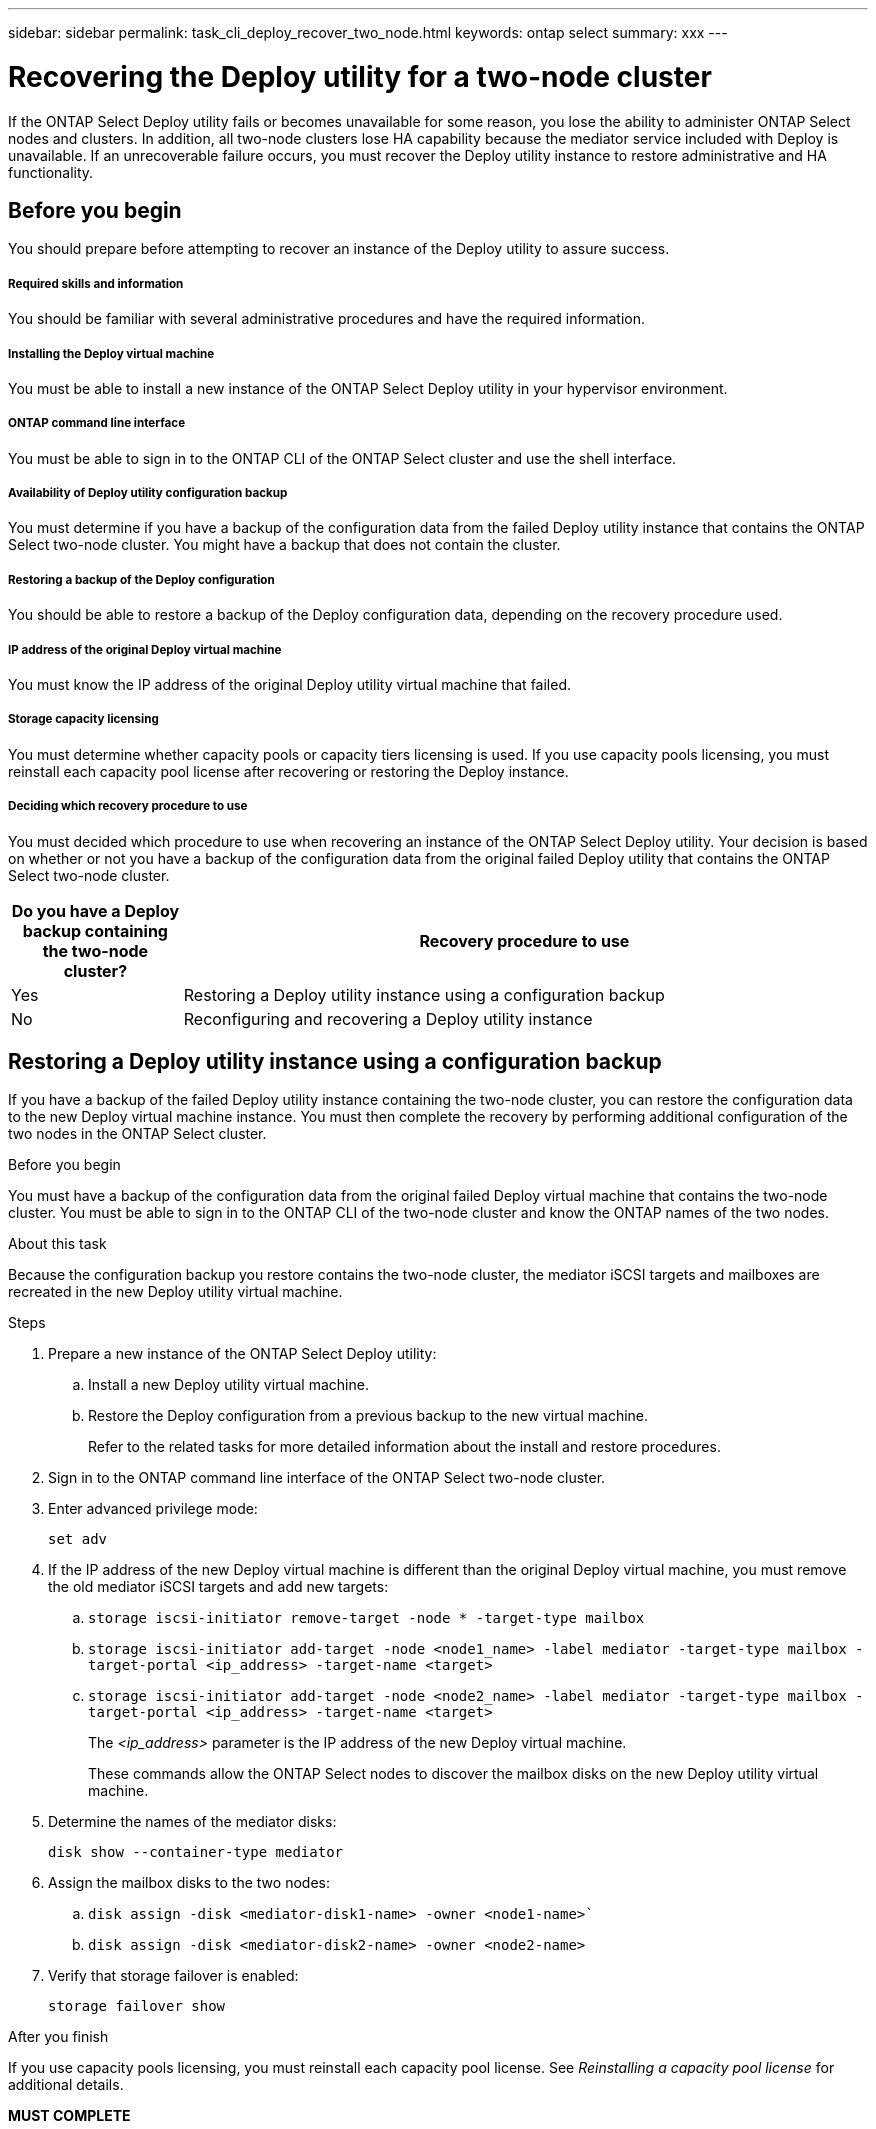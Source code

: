 ---
sidebar: sidebar
permalink: task_cli_deploy_recover_two_node.html
keywords: ontap select
summary: xxx
---

= Recovering the Deploy utility for a two-node cluster
:hardbreaks:
:nofooter:
:icons: font
:linkattrs:
:imagesdir: ./media/

[.lead]
If the ONTAP Select Deploy utility fails or becomes unavailable for some reason, you lose the ability to administer ONTAP Select nodes and clusters. In addition, all two-node clusters lose HA capability because the mediator service included with Deploy is unavailable. If an unrecoverable failure occurs, you must recover the Deploy utility instance to restore administrative and HA functionality.

== Before you begin

You should prepare before attempting to recover an instance of the Deploy utility to assure success.

===== *Required skills and information*

You should be familiar with several administrative procedures and have the required information.

===== *Installing the Deploy virtual machine*

You must be able to install a new instance of the ONTAP Select Deploy utility in your hypervisor environment.

===== *ONTAP command line interface*

You must be able to sign in to the ONTAP CLI of the ONTAP Select cluster and use the shell interface.

===== *Availability of Deploy utility configuration backup*

You must determine if you have a backup of the configuration data from the failed Deploy utility instance that contains the ONTAP Select two-node cluster. You might have a backup that does not contain the cluster.

===== *Restoring a backup of the Deploy configuration*

You should be able to restore a backup of the Deploy configuration data, depending on the recovery procedure used.

===== *IP address of the original Deploy virtual machine*

You must know the IP address of the original Deploy utility virtual machine that failed.

===== *Storage capacity licensing*

You must determine whether capacity pools or capacity tiers licensing is used. If you use capacity pools licensing, you must reinstall each capacity pool license after recovering or restoring the Deploy instance.

===== *Deciding which recovery procedure to use*
You must decided which procedure to use when recovering an instance of the ONTAP Select Deploy utility. Your decision is based on whether or not you have a backup of the configuration data from the original failed Deploy utility that contains the ONTAP Select two-node cluster.

[cols="20,80"*,options="header"]
|===

|Do you have a Deploy backup containing the two-node cluster?
|Recovery procedure to use

|Yes
|Restoring a Deploy utility instance using a configuration backup

|No
|Reconfiguring and recovering a Deploy utility instance

|===

== Restoring a Deploy utility instance using a configuration backup

If you have a backup of the failed Deploy utility instance containing the two-node cluster, you can restore the configuration data to the new Deploy virtual machine instance. You must then complete the recovery by performing additional configuration of the two nodes in the ONTAP Select cluster.

.Before you begin

You must have a backup of the configuration data from the original failed Deploy virtual machine that contains the two-node cluster. You must be able to sign in to the ONTAP CLI of the two-node cluster and know the ONTAP names of the two nodes.

.About this task

Because the configuration backup you restore contains the two-node cluster, the mediator iSCSI targets and mailboxes are recreated in the new Deploy utility virtual machine.

.Steps

. Prepare a new instance of the ONTAP Select Deploy utility:
.. Install a new Deploy utility virtual machine.
.. Restore the Deploy configuration from a previous backup to the new virtual machine.
+
Refer to the related tasks for more detailed information about the install and restore procedures.

. Sign in to the ONTAP command line interface of the ONTAP Select two-node cluster.

. Enter advanced privilege mode:
+
`set adv`

. If the IP address of the new Deploy virtual machine is different than the original Deploy virtual machine, you must remove the old mediator iSCSI targets and add new targets:
.. `storage iscsi-initiator remove-target -node * -target-type mailbox`
.. `storage iscsi-initiator add-target -node <node1_name> -label mediator -target-type mailbox -target-portal <ip_address> -target-name <target>`
.. `storage iscsi-initiator add-target -node <node2_name> -label mediator -target-type mailbox -target-portal <ip_address> -target-name <target>`
+
The _<ip_address>_ parameter is the IP address of the new Deploy virtual machine.
+
These commands allow the ONTAP Select nodes to discover the mailbox disks on the new Deploy utility virtual machine.

. Determine the names of the mediator disks:
+
`disk show --container-type mediator`

. Assign the mailbox disks to the two nodes:
+
.. `disk assign -disk <mediator-disk1-name> -owner <node1-name>``
.. `disk assign -disk <mediator-disk2-name> -owner <node2-name>`

. Verify that storage failover is enabled:
+
`storage failover show`

.After you finish

If you use capacity pools licensing, you must reinstall each capacity pool license. See _Reinstalling a capacity pool license_ for additional details.

*MUST COMPLETE*
